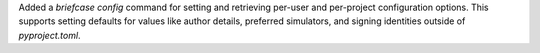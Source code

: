 Added a `briefcase config` command for setting and retrieving per-user and per-project configuration options. This supports setting defaults for values like author details, preferred simulators, and signing identities outside of `pyproject.toml`.
